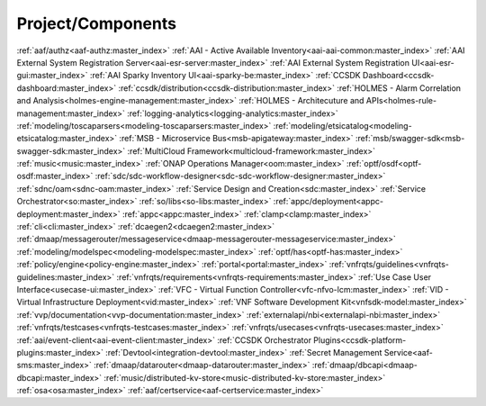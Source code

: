 .. This work is licensed under a Creative Commons Attribution 4.0
   International License. http://creativecommons.org/licenses/by/4.0
   Copyright 2017 AT&T Intellectual Property.  All rights reserved.


.. index:: Projects Providing Documentation

.. _doc-repolist:

Project/Components
------------------
.. Already referenced in other sections of doc project
:ref:`aaf/authz<aaf-authz:master_index>`
:ref:`AAI - Active Available Inventory<aai-aai-common:master_index>`
:ref:`AAI External System Registration Server<aai-esr-server:master_index>`
:ref:`AAI External System Registration UI<aai-esr-gui:master_index>`
:ref:`AAI Sparky Inventory UI<aai-sparky-be:master_index>`
:ref:`CCSDK Dashboard<ccsdk-dashboard:master_index>`
:ref:`ccsdk/distribution<ccsdk-distribution:master_index>`
:ref:`HOLMES - Alarm Correlation and Analysis<holmes-engine-management:master_index>`
:ref:`HOLMES - Architecuture and APIs<holmes-rule-management:master_index>`
:ref:`logging-analytics<logging-analytics:master_index>`
:ref:`modeling/toscaparsers<modeling-toscaparsers:master_index>`
:ref:`modeling/etsicatalog<modeling-etsicatalog:master_index>`
:ref:`MSB - Microservice Bus<msb-apigateway:master_index>`
:ref:`msb/swagger-sdk<msb-swagger-sdk:master_index>`
:ref:`MultiCloud Framework<multicloud-framework:master_index>`
:ref:`music<music:master_index>`
:ref:`ONAP Operations Manager<oom:master_index>`
:ref:`optf/osdf<optf-osdf:master_index>`
:ref:`sdc/sdc-workflow-designer<sdc-sdc-workflow-designer:master_index>`
:ref:`sdnc/oam<sdnc-oam:master_index>`
:ref:`Service Design and Creation<sdc:master_index>`
:ref:`Service Orchestrator<so:master_index>`
:ref:`so/libs<so-libs:master_index>`
:ref:`appc/deployment<appc-deployment:master_index>`
:ref:`appc<appc:master_index>`
:ref:`clamp<clamp:master_index>`
:ref:`cli<cli:master_index>`
:ref:`dcaegen2<dcaegen2:master_index>`
:ref:`dmaap/messagerouter/messageservice<dmaap-messagerouter-messageservice:master_index>`
:ref:`modeling/modelspec<modeling-modelspec:master_index>`
:ref:`optf/has<optf-has:master_index>`
:ref:`policy/engine<policy-engine:master_index>`
:ref:`portal<portal:master_index>`
:ref:`vnfrqts/guidelines<vnfrqts-guidelines:master_index>`
:ref:`vnfrqts/requirements<vnfrqts-requirements:master_index>`
:ref:`Use Case User Interface<usecase-ui:master_index>`
:ref:`VFC - Virtual Function Controller<vfc-nfvo-lcm:master_index>`
:ref:`VID - Virtual Infrastructure Deployment<vid:master_index>`
:ref:`VNF Software Development Kit<vnfsdk-model:master_index>`
:ref:`vvp/documentation<vvp-documentation:master_index>`
:ref:`externalapi/nbi<externalapi-nbi:master_index>`
:ref:`vnfrqts/testcases<vnfrqts-testcases:master_index>`
:ref:`vnfrqts/usecases<vnfrqts-usecases:master_index>`
:ref:`aai/event-client<aai-event-client:master_index>`
:ref:`CCSDK Orchestrator Plugins<ccsdk-platform-plugins:master_index>`
:ref:`Devtool<integration-devtool:master_index>`
:ref:`Secret Management Service<aaf-sms:master_index>`
:ref:`dmaap/datarouter<dmaap-datarouter:master_index>`
:ref:`dmaap/dbcapi<dmaap-dbcapi:master_index>`
:ref:`music/distributed-kv-store<music-distributed-kv-store:master_index>`
:ref:`osa<osa:master_index>`
:ref:`aaf/certservice<aaf-certservice:master_index>`
